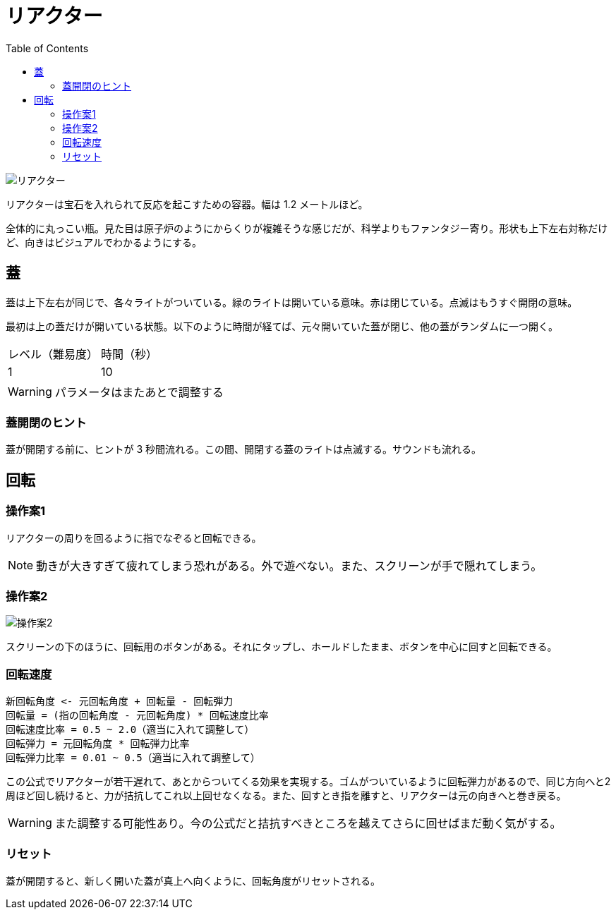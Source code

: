 :toc:

= リアクター

image::assets/img/リアクター.png[]

リアクターは宝石を入れられて反応を起こすための容器。幅は 1.2 メートルほど。

全体的に丸っこい瓶。見た目は原子炉のようにからくりが複雑そうな感じだが、科学よりもファンタジー寄り。形状も上下左右対称だけど、向きはビジュアルでわかるようにする。

== 蓋

蓋は上下左右が同じで、各々ライトがついている。緑のライトは開いている意味。赤は閉じている。点滅はもうすぐ開閉の意味。

最初は上の蓋だけが開いている状態。以下のように時間が経てば、元々開いていた蓋が閉じ、他の蓋がランダムに一つ開く。

|===
|レベル（難易度）|時間（秒）
|1|10
|===

WARNING: パラメータはまたあとで調整する

=== 蓋開閉のヒント

蓋が開閉する前に、ヒントが 3 秒間流れる。この間、開閉する蓋のライトは点滅する。サウンドも流れる。

== 回転

=== 操作案1

リアクターの周りを回るように指でなぞると回転できる。

NOTE: 動きが大きすぎて疲れてしまう恐れがある。外で遊べない。また、スクリーンが手で隠れてしまう。

=== 操作案2

image:assets/img/操作案2.svg[]

スクリーンの下のほうに、回転用のボタンがある。それにタップし、ホールドしたまま、ボタンを中心に回すと回転できる。

=== 回転速度

....
新回転角度 <- 元回転角度 + 回転量 - 回転弾力
回転量 = (指の回転角度 - 元回転角度) * 回転速度比率
回転速度比率 = 0.5 ~ 2.0（適当に入れて調整して）
回転弾力 = 元回転角度 * 回転弾力比率
回転弾力比率 = 0.01 ~ 0.5（適当に入れて調整して）
....

この公式でリアクターが若干遅れて、あとからついてくる効果を実現する。ゴムがついているように回転弾力があるので、同じ方向へと2周ほど回し続けると、力が拮抗してこれ以上回せなくなる。また、回すとき指を離すと、リアクターは元の向きへと巻き戻る。

WARNING: また調整する可能性あり。今の公式だと拮抗すべきところを越えてさらに回せばまだ動く気がする。

=== リセット

蓋が開閉すると、新しく開いた蓋が真上へ向くように、回転角度がリセットされる。

